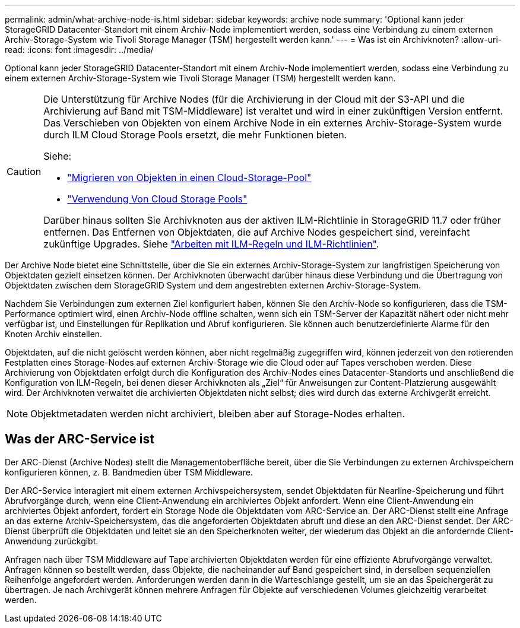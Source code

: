 ---
permalink: admin/what-archive-node-is.html 
sidebar: sidebar 
keywords: archive node 
summary: 'Optional kann jeder StorageGRID Datacenter-Standort mit einem Archiv-Node implementiert werden, sodass eine Verbindung zu einem externen Archiv-Storage-System wie Tivoli Storage Manager (TSM) hergestellt werden kann.' 
---
= Was ist ein Archivknoten?
:allow-uri-read: 
:icons: font
:imagesdir: ../media/


[role="lead"]
Optional kann jeder StorageGRID Datacenter-Standort mit einem Archiv-Node implementiert werden, sodass eine Verbindung zu einem externen Archiv-Storage-System wie Tivoli Storage Manager (TSM) hergestellt werden kann.

[CAUTION]
====
Die Unterstützung für Archive Nodes (für die Archivierung in der Cloud mit der S3-API und die Archivierung auf Band mit TSM-Middleware) ist veraltet und wird in einer zukünftigen Version entfernt. Das Verschieben von Objekten von einem Archive Node in ein externes Archiv-Storage-System wurde durch ILM Cloud Storage Pools ersetzt, die mehr Funktionen bieten.

Siehe:

* link:../admin/migrating-objects-from-cloud-tiering-s3-to-cloud-storage-pool.html["Migrieren von Objekten in einen Cloud-Storage-Pool"]
* link:../ilm/what-cloud-storage-pool-is.html["Verwendung Von Cloud Storage Pools"]


Darüber hinaus sollten Sie Archivknoten aus der aktiven ILM-Richtlinie in StorageGRID 11.7 oder früher entfernen. Das Entfernen von Objektdaten, die auf Archive Nodes gespeichert sind, vereinfacht zukünftige Upgrades. Siehe link:../ilm/working-with-ilm-rules-and-ilm-policies.html["Arbeiten mit ILM-Regeln und ILM-Richtlinien"].

====
Der Archive Node bietet eine Schnittstelle, über die Sie ein externes Archiv-Storage-System zur langfristigen Speicherung von Objektdaten gezielt einsetzen können. Der Archivknoten überwacht darüber hinaus diese Verbindung und die Übertragung von Objektdaten zwischen dem StorageGRID System und dem angestrebten externen Archiv-Storage-System.

Nachdem Sie Verbindungen zum externen Ziel konfiguriert haben, können Sie den Archiv-Node so konfigurieren, dass die TSM-Performance optimiert wird, einen Archiv-Node offline schalten, wenn sich ein TSM-Server der Kapazität nähert oder nicht mehr verfügbar ist, und Einstellungen für Replikation und Abruf konfigurieren. Sie können auch benutzerdefinierte Alarme für den Knoten Archiv einstellen.

Objektdaten, auf die nicht gelöscht werden können, aber nicht regelmäßig zugegriffen wird, können jederzeit von den rotierenden Festplatten eines Storage-Nodes auf externen Archiv-Storage wie die Cloud oder auf Tapes verschoben werden. Diese Archivierung von Objektdaten erfolgt durch die Konfiguration des Archiv-Nodes eines Datacenter-Standorts und anschließend die Konfiguration von ILM-Regeln, bei denen dieser Archivknoten als „Ziel“ für Anweisungen zur Content-Platzierung ausgewählt wird. Der Archivknoten verwaltet die archivierten Objektdaten nicht selbst; dies wird durch das externe Archivgerät erreicht.


NOTE: Objektmetadaten werden nicht archiviert, bleiben aber auf Storage-Nodes erhalten.



== Was der ARC-Service ist

Der ARC-Dienst (Archive Nodes) stellt die Managementoberfläche bereit, über die Sie Verbindungen zu externen Archivspeichern konfigurieren können, z. B. Bandmedien über TSM Middleware.

Der ARC-Service interagiert mit einem externen Archivspeichersystem, sendet Objektdaten für Nearline-Speicherung und führt Abrufvorgänge durch, wenn eine Client-Anwendung ein archiviertes Objekt anfordert. Wenn eine Client-Anwendung ein archiviertes Objekt anfordert, fordert ein Storage Node die Objektdaten vom ARC-Service an. Der ARC-Dienst stellt eine Anfrage an das externe Archiv-Speichersystem, das die angeforderten Objektdaten abruft und diese an den ARC-Dienst sendet. Der ARC-Dienst überprüft die Objektdaten und leitet sie an den Speicherknoten weiter, der wiederum das Objekt an die anfordernde Client-Anwendung zurückgibt.

Anfragen nach über TSM Middleware auf Tape archivierten Objektdaten werden für eine effiziente Abrufvorgänge verwaltet. Anfragen können so bestellt werden, dass Objekte, die nacheinander auf Band gespeichert sind, in derselben sequenziellen Reihenfolge angefordert werden. Anforderungen werden dann in die Warteschlange gestellt, um sie an das Speichergerät zu übertragen. Je nach Archivgerät können mehrere Anfragen für Objekte auf verschiedenen Volumes gleichzeitig verarbeitet werden.
